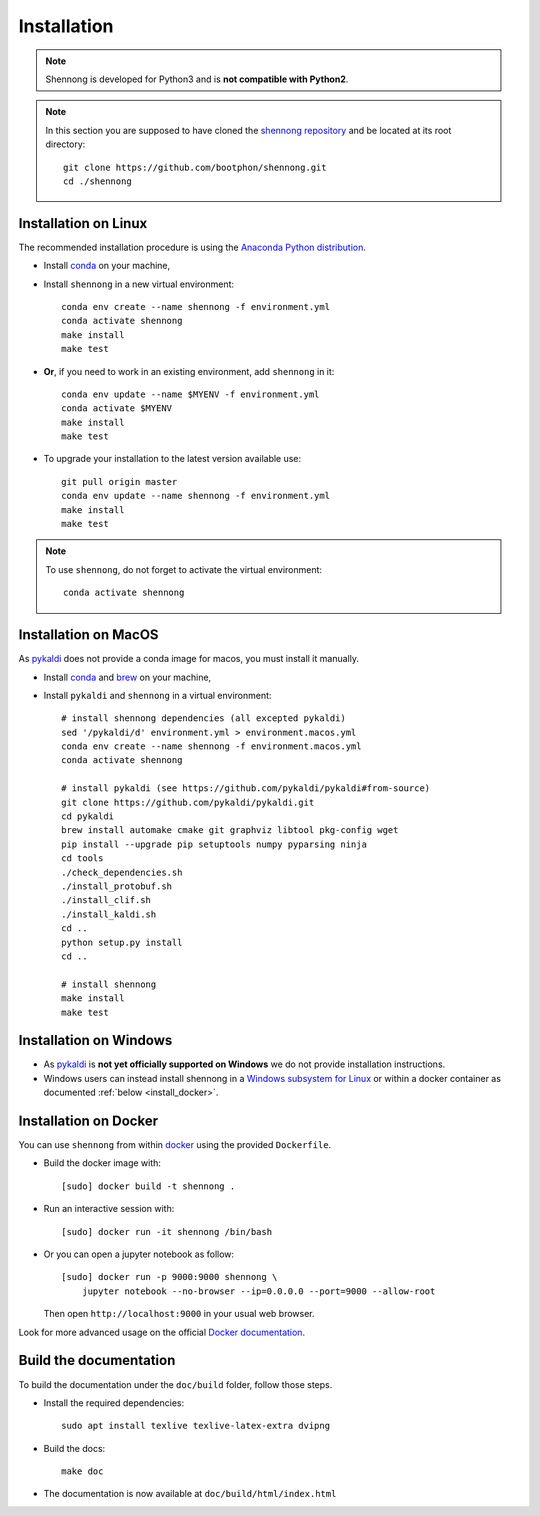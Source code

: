 .. _installation:


Installation
============

.. note::

   Shennong is developed for Python3 and is **not compatible with
   Python2**.

.. note::

   In this section you are supposed to have cloned the `shennong
   repository <https://github.com/bootphon/shennong>`_ and be located
   at its root directory::

     git clone https://github.com/bootphon/shennong.git
     cd ./shennong


Installation on Linux
---------------------

The recommended installation procedure is using the `Anaconda Python
distribution <https://www.anaconda.com>`_.

* Install `conda <https://conda.io/miniconda.html>`_ on your machine,

* Install ``shennong`` in a new virtual environment::

    conda env create --name shennong -f environment.yml
    conda activate shennong
    make install
    make test

* **Or**, if you need to work in an existing environment, add
  ``shennong`` in it::

    conda env update --name $MYENV -f environment.yml
    conda activate $MYENV
    make install
    make test

* To upgrade your installation to the latest version available use::

    git pull origin master
    conda env update --name shennong -f environment.yml
    make install
    make test

.. note::

   To use ``shennong``, do not forget to activate the virtual environment::

     conda activate shennong


Installation on MacOS
---------------------

As `pykaldi <https://github.com/pykaldi/pykaldi>`_ does not provide a
conda image for macos, you must install it manually.

* Install `conda <https://conda.io/miniconda.html>`_ and `brew
  <https://brew.sh/>`_ on your machine,

* Install ``pykaldi`` and ``shennong`` in a virtual environment::

    # install shennong dependencies (all excepted pykaldi)
    sed '/pykaldi/d' environment.yml > environment.macos.yml
    conda env create --name shennong -f environment.macos.yml
    conda activate shennong

    # install pykaldi (see https://github.com/pykaldi/pykaldi#from-source)
    git clone https://github.com/pykaldi/pykaldi.git
    cd pykaldi
    brew install automake cmake git graphviz libtool pkg-config wget
    pip install --upgrade pip setuptools numpy pyparsing ninja
    cd tools
    ./check_dependencies.sh
    ./install_protobuf.sh
    ./install_clif.sh
    ./install_kaldi.sh
    cd ..
    python setup.py install
    cd ..

    # install shennong
    make install
    make test


Installation on Windows
-----------------------

* As `pykaldi <https://github.com/pykaldi/pykaldi>`_ is **not yet
  officially supported on Windows** we do not provide installation
  instructions.

* Windows users can instead install shennong in a `Windows subsystem
  for Linux <https://docs.microsoft.com/en-us/windows/wsl/about>`_ or
  within a docker container as documented :ref:`below
  <install_docker>`.


.. _install_docker:

Installation on Docker
----------------------

You can use ``shennong`` from within `docker
<https://docs.docker.com>`_ using the provided ``Dockerfile``.

* Build the docker image with::

    [sudo] docker build -t shennong .

* Run an interactive session with::

    [sudo] docker run -it shennong /bin/bash

* Or you can open a jupyter notebook as follow::

    [sudo] docker run -p 9000:9000 shennong \
        jupyter notebook --no-browser --ip=0.0.0.0 --port=9000 --allow-root

  Then open ``http://localhost:9000`` in your usual web browser.

Look for more advanced usage on the official `Docker documentation
<https://docs.docker.com>`_.


Build the documentation
-----------------------

To build the documentation under the ``doc/build`` folder, follow
those steps.

* Install the required dependencies::

        sudo apt install texlive texlive-latex-extra dvipng

* Build the docs::

        make doc

* The documentation is now available at ``doc/build/html/index.html``
